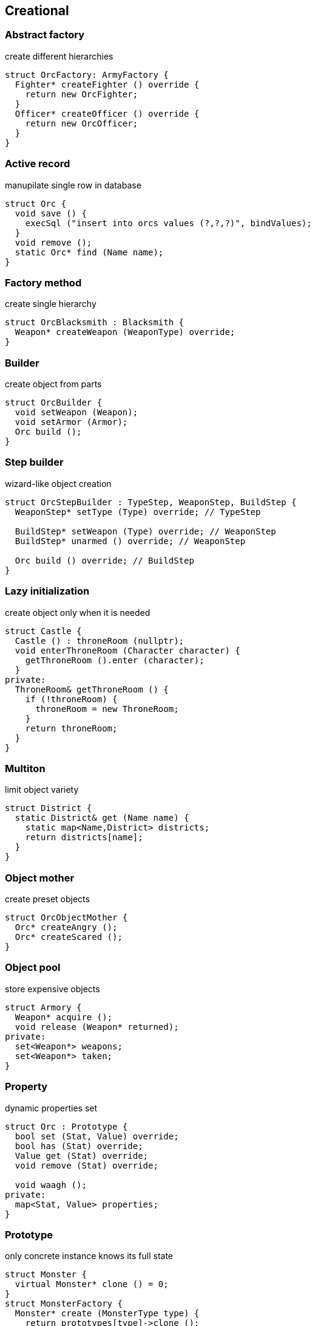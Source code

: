= Design patterns
:experimental:
:source-highlighter: highlightjs
:source-language: cpp
:stylesheet: cheatsheet.css
:noheader:
:nofooter:


== Creational

=== Abstract factory

create different hierarchies
```
struct OrcFactory: ArmyFactory {
  Fighter* createFighter () override {
    return new OrcFighter;
  }
  Officer* createOfficer () override {
    return new OrcOfficer;
  }
}
```

=== Active record

manupilate single row in database
```
struct Orc {
  void save () {
    execSql ("insert into orcs values (?,?,?)", bindValues);
  }
  void remove ();
  static Orc* find (Name name);
}
```

=== Factory method

create single hierarchy
```
struct OrcBlacksmith : Blacksmith {
  Weapon* createWeapon (WeaponType) override;
}
```


=== Builder

create object from parts
```
struct OrcBuilder {
  void setWeapon (Weapon);
  void setArmor (Armor);
  Orc build ();
}
```

=== Step builder

wizard-like object creation
```
struct OrcStepBuilder : TypeStep, WeaponStep, BuildStep {
  WeaponStep* setType (Type) override; // TypeStep

  BuildStep* setWeapon (Type) override; // WeaponStep
  BuildStep* unarmed () override; // WeaponStep

  Orc build () override; // BuildStep
}
```


=== Lazy initialization

create object only when it is needed
```
struct Castle {
  Castle () : throneRoom (nullptr);
  void enterThroneRoom (Character character) {
    getThroneRoom ().enter (character);
  }
private:
  ThroneRoom& getThroneRoom () {
    if (!throneRoom) {
      throneRoom = new ThroneRoom;
    }
    return throneRoom;
  }
}
```

=== Multiton

limit object variety
```
struct District {
  static District& get (Name name) {
    static map<Name,District> districts;
    return districts[name];
  }
}
```

=== Object mother

create preset objects
```
struct OrcObjectMother {
  Orc* createAngry ();
  Orc* createScared ();
}
```

=== Object pool

store expensive objects
```
struct Armory {
  Weapon* acquire ();
  void release (Weapon* returned);
private:
  set<Weapon*> weapons;
  set<Weapon*> taken;
} 
```


=== Property

dynamic properties set
```
struct Orc : Prototype {
  bool set (Stat, Value) override;
  bool has (Stat) override;
  Value get (Stat) override;
  void remove (Stat) override;

  void waagh ();
private:
  map<Stat, Value> properties;
}

```


=== Prototype

only concrete instance knows its full state
```
struct Monster {
  virtual Monster* clone () = 0;
}
struct MonsterFactory {
  Monster* create (MonsterType type) {
    return prototypes[type]->clone ();
  }
private:
  map<MonsterType, Monster*> prototypes;
}
```


=== Resource acquisition is initialization (RAII)

prevent resource leaks
```
struct OrcShaman {
  OrcShaman () {
    ManaSource::addLeacher (this);
  }
  ~OrcShaman () {
    ManaSounrce::removeLeacher (this);
  }
}
```


=== Singleton

allow only one instance
```
struct EarthCore {
  static EarthCore& instance () {
    static EarthCore core;
    return core;
  }
private:
  EarthCore ();
}
```


=== MonoState

non global singleton replacement
```
struct Balancer {
  void serve (Request) {
    Server* server = nextServer ();
    server->serve (Request);
  }
private:
  int lastServed;
  list<Server*> servers;
}
```



== Structural


=== Abstract document

dynamically manage properties
```
struct MonsterDocument {
  void set (Type, Value);
  Value get (Type);
private:
  map<Type, Value> properties;
}
struct Orc : MonsterDocument, HasWeapon {
  Weapon getWeapon () override { // HasWeapon
    return static_cast<Weapon>(get(Type::Weapon));
  }
}
```

=== Adapter

adapt foreign api
```
struct OrcMonsterAdapter : Monster, Orc {
  void attack () override {
    Orc::smash ();
  }
}
```

=== Bridge

ease separate changes of abstraction and implementation
```
struct Orc : Creature {
  void attackImpl () override;
}
struct Fighter : Monster {
  Fighter (Creature* impl);
  void attack () override {
    impl->attackImpl ();
  }
}
```


=== Composite

treat composite object same way as single
```
struct Kingdom : Area {
  double square () override {
    return accumulate (children, Area::square);
  }
  void addArea (Area*) override;
private:
  list<Area*> children;
}
kingdom.addArea (new NothernRealm);
```

=== Decorator

dynamically add/remove behavior to object
```
struct WallsDecorator : public Town {
  WallsDecorator (Town* decorated);
  int strength () override {
    return decorated->strength () + 10;
  }
}
Town* castle = new WallsDecorator (new Town ());
```

=== Event aggregator

gather all events in one place
```
struct Aggregator {
  void registerSubscriber (Subscriber);
  void publish (Event event) {
    for_each (subscribers, Subscriber::handle (event));
  }
}
```

=== Extension object

provide additional interface to object without changing hierarchy
```
struct Kingdom {
  Kingdom (Capital*);
  Capital* getCapitalExtension ();
}
Kingdom kingdom (new GuardedCapital);
```

=== Facade

single interface for several subsystems
```
struct Army {
  void attack () {
    officers->makeOrders ();
    fighters->followOrders ();
    shamans->prey ();
  }
}
```

=== Flyweight

many similar objects with shared state
```
struct Forge {
  Weapon craft (Type type) {
    return Weapon (stats[type]);
  }
private:
  map<Type, WeaponStats*> stats;
}
```

=== Front controller

handle all requests in one place
```
struct Controller {
  void handle (Request request) {
    getProcessor ().process (request);
  }
}
```

=== Marker

indicate class behaviour
```
struct Orc : Agressive {
}
if (dynamic_cast<Agressive*>(monster)) monster->attack ();
```

=== Mock object

simulate only interested real object behaviour for testing
```
struct Shaman {
  Spell* castSpell () {
    if (enoughMana () && correctMoonPhase () && isRested () ..) {
      return new Spell;
    }
    return nullptr;
  }
}
struct ShamanMock {
  Spell* castSpell () {
    return new Spell;
  }
}
```

=== Module

group connected functions
```
struct ConsoleModule {
  void prepare ();
  void unprepare ();
  static ConsoleModule& instance ();
  void print (variant);
  variant scan ();
}
```

=== Proxy

add functionality to interface
```
struct GuardedArmory : Armory {
  void enter (Monster monster) override {
    if (looksLikeOrc (monster)) armory->enter (monster);
    else logFailure (monster);
  }
private:
  Armory *armory;
}
```

=== Service locator

ease and cache service discovery
```
struct OrcIntelligence {
  static Area locate (Faction faction) {
    if (!cache.contains (faction)) {
      cache[faction] = lookFor (faction);
    }
    return cache[faction];
  }
private:
  LastSeen<Faction, Area> cache;
}
```


== Behavioral


=== Blackboard

integrate many modules in complex strategy
```
struct IntelligenceControl {
  void updateDisposition () {
    for_each (scouts, KnowledgeSource::updateBlackboard (worldMap));
    correctConflicts (worldMap);
    killLiars (scoutsAndShamans);
  }
private:
  Blackboard worldMap;
  list<KnowledgeSource*> scoutsAndShamans;
}
```

=== Chain of responsibility

concrete unknown handler for concrete request
```
struct OrcFighter : RequestHandler {
  void handle (Request request) override {
    if (request.type == Type::Attack) {
      attack ();
      if (++request.attackers > 10) return;
    }
    RequestHandler::nextHandler ()->handle (request);
  }
}
```

=== Command

hold all required data to perform/abort event
```
struct MoveArmy : Command {
  MoveArmy (Area from, Area to);
  void execute () override {
    from.removeArmy (this);
    to.addArmy (this);
  }
}
```

=== Delegation

provide functionality via composite part
```
struct OrcFighter {
  Size weaponSize () constq {
    return weapon.size ();
  }
}
```

=== Dependency injection

get constructed dependency instead of create by self
```
struct OrcFighter {
  OrcFighter (AbstractArmor* armor);
  void hit (Damage damage) {
    health -= armor->reduceDamage (damage);
  }
}
```

=== Feature toggle

dynamically enable/disable code branches
```
struct OrcFighter {
  void attack () {
    if (FeatureManager::isEnabled (Sound)) {
      attackWithRoar ();
    }
    else {
      simpleAttack ();
    }
    if (weapon.isOneHanded ()) {
      taunt ();
    }
  }
}
```

=== Intercepting filter

add pre/post-processing to requests
```
struct OrcFighter : Filter {
  void execute (Command letter) override {
    laughtLoudly (command);
  }
}
struct FilterManager {
  FilterManager (Target target);
  void execute (Command letter) {
    for_each (filters, Filter::execute (letter));
    target.deliver (letter);
  }
private:
  list<Filter*> filters;
}
```

=== Interpreter

handle asbtract syntax tree of domain specific language
```
struct Plus : Expression {
  Plus (Expression& left, Expression& right);
  Value interpret () override {
    return left.interpret () + right.interpret ();
  }
}
```

=== Iterator

traverse container without knowing its structure
```
struct OrcIterator : Iterator {
  OrcIterator (OrcArmy::fighters* firstOrc) : currentOrc (firstOrc);
  Iterator& operator++ () { // next
    ++currentOrc;
    return *this;
  };
  Iterator& operator-- (); // previous
  Orc& operator* (); // current value
  bool operator== ();
}
```

=== Mediator

hide objects interacion details
```
struct OrcTrainingCamp {
  void train (Orc& trainer, Orc& apprentice) {
    if (trainer.isShaman () && apprentice.isShaman ()) {
      apprentice.raiseSkill (trainer.skill ());
    }
    ...
  }
}
```

=== Memento

save/restore object's state
```
struct Orc {
  Memento state () { return Memento {this->health}; }
  void restore (Memento memento) { this->health = memento.health; }

  class Memento {
    int health;
    friend class Orc;
  }
}
```

=== Method chaining

group several method calls in one expression
```
struct Orc {
  Orc& setName (Name name) {
    this->name = name;
    return *this;
  }
  Orc& setWeapon (Weapon);
}
Orc orc = Orc().setName ("Named").setWeapon (Sword());
```

=== Null object

specific object for empty (null) behaviour
```
struct FakeOrc : Orc {
  void attack () override {}
}
Orc* makeNewOrc () {
  if (!reachedLimit ()) return new Orc;
  return new FakeOrc;
}
```

=== Observer

notify subscribers about publisher events
```
struct CastleObserver : Observer {
  void addSubscriber (Orc& subscriber);
  void notify (Event& event) override {
    for_each (subscribers, Orc::handle (event));
  }
}

struct Castle : Observable {
  void addObserver (Observer) override;
  void openDoors () {
    DoorOpenEvent event;
    for_each (observers, Observer::notify (event));
  }
}
```

=== Servant

add behaviour to other classes
```
struct Blacksmith {
  void sharpenWeapon (Fighter*);
}
```

=== Specification

filter of validate objects with dynamic rules
```
struct SkillCheck : Specification {
  bool check (Orc& orc) override {
    return skill > 10;
  }
}
struct HealthCheck : Specification {
  bool check (Orc& orc) override {
    return health > 90;
  }
}
void recruitCandidate (Orc& orc) {
  AndSpecification complex = SkillCheck ().and (HealthCheck());
  if (complex.check (orc)) {
    assignForImportantMission (orc);
  }
}
```

=== State

change behaviour by switching between object's internal states
```
struct Orc {
  void hit (Damage damage) {
    health -= damage;
    if (health < 10) setState (new ScaredState);
  }
  void attack () {
    state->attack ();
  }
}
struct ScaredState : State {
  void attack () override {
    owner->flee ();
  }
}
```

=== Strategy

use group of interchangeable algorithms
```
struct Orc {
  void attack () {strategy->attack ();}
private:
  AttackStrategy* strategy;
}
```

=== Template method

redefine parts of algorithms in subclasses
```
struct Orc {
  Target* chooseTarget ();
  virtual hitTarget () = 0;
  void stepBack ();

  void attack () {
    auto target = chooseTarget ();
    hitTarget (target);
    stepBack ();
  }
}
```

=== Type tunnel

unified processing of different types
```
struct Dragon {
  template<class T>
  void eat (T t) {
    eatImpl (makeFood (t));
  }
  Food makeFood (Orc);
  Food makeFood (Dwarf);
  void eatImpl (Food);
}
```

=== Visitor

apply operation on structure's elements with different interfaces
```
struct ArmyMeleeSkill : Visitor {
  void visit (Fighter& fighter) override {
    skill += fighter.skill ();
  }
  void visit (Shaman& shaman) override {
  }
}
struct Fighter : Visitable {
  void accept (Visitor& visitor) override {
    visitor.visit (*this);
  }
}
```



== Concurrency

=== Active object

separate method execution and invocation threads
```
struct ActiveObject {
  void addCommand (Command command) {
    enqueue (command);
  }
  ~ActiveObject () {
    Thread thread (&ActiveObject::run, this);
    thread.join ();
  }
private:
  void run () {
    processCommands ();
  }
}
```

=== Asynchronous method invocation

non-blocking call method in remote thread
```
struct Shaman {
  void resurrect (Creature& creature) {
    SoulFinder& soulFinder = ghostWorld.askToSoul (creature);
    eadAndDrink ();
    if (!soulFinder.isReady ()) goEatAndDrink ();
    ghostWorld.getFoundSoul (soulFinder); // blocks if not ready
  }
}
```

=== Balking

ignore call until ready
```
struct Barracks {
  Fighter* trainRecruit () {
    MutexLocker lock;
    if (recruits.isEmpty()) return nullptr;
    return train (recruits.takeFirst ());
  }
  void addRecruit (Recruit recruit) {
    MutexLocker lock;
    recruits << recruit;
  }
}
```

=== Binding properties

synchronize several properties
```
template<class T>
struct Property<T> {
  void bind (Property<T>* other);
  void set (T value) {
    preventInfiniteRecursionIfBoundTwoWay ();
    other->set (value);
  }
}
house.isWarmProperty.bind (&houseHeater.isOnProperty);
```

=== Blockchain

time ordered appendable chain of verified transaction blocks
```
struct OrcHistorian : BlockchainNode {
  bool addLegend (Legend legend) {
    if (verify (legend)) {
      if (allAgree (knownHistoricans, &OrcHistorian::addLegend, legend)) {
        legends << legend;
        return true;
      }
    }
    return false;
  }
private:
  list<OrcHistorian> knownHistoricans;
  list<Legend> legends;
}
```

=== Double-checked locking

reduce locking overhead for conditional
```
struct Tavern {
  void close () {
    if (state == Empty) {
      MutexLocker lock;
      if (state == Empty) {
        state = Closed;
        return;
      }
    }
    serveCustomers ();
  }
}
```

=== Guarded suspension

block call until ready
```
struct Barracks {
  Fighter* trainRecruit () {
    while (true) {
      MutexLocker lock;
      if (!recruits.isEmpty()) return train (recruits.takeFirst ());
      wait ();
    }
  }
  void addRecruit (Recruit recruit) {
    MutexLocker lock;
    recruits << recruit;
  }
}
```

=== Join

pipleine of sync/async messaging channels
```
using Channel = Join;
using Pipe = Chord;
struct NewVisitor : Channel {
  void put (Message* visitor) override;
  Object* get () override;
}
struct FreeStaff : Channel {
  void put (Message* staff) override;
  Object* get () override;
}
struct Tavern : Pipe {
  void serve (Object* visitor);
}
Tavern tavern = Tavern ().when (visitorChannelThread1).and (staffChannelThread2).do (Tavern::serve);
```

=== Lock (Mutex)

block if resource is busy
```
struct Tavern {
  void enter () {
    lock.acquire ();
    ++customers;
    lock.release ();
  }
  void leave () {
  lock.acquire ();
    --customers;
    lock.release ();
  }
}
```

=== Monitor object

conditional access to resource
```
struct Tavern {
  void enter () {
    lock.acquire ();
    while (isFull ()) {
      monitor.wait (lock, customersChanged); // release on sleep, acquire on wake
    }
    ++customers;
    lock.release ();
  }
  void leave () {
    lock.acquire ();
    --customers;
    monitor.wakeOne (customersChanged);
    lock.release ();
  }
}
```

=== Proactor

gather async requests and pass them to handlers asynchronously
```
using Mine, Blacksmith = AsyncProcessor;
struct Forge {
  void exec () {
    forEach (mines, &Mine::asyncDig,
      static_cast<CompleteHandler>([this](Iron iron) {craft (iron);}));
  }
  void craft (Iron iron) {
    blacksmiths.next ()->asyncCraft (iron,
      static_cast<CompleteHandler>([this](Weapon weapon) {putOnShelve (weapon);}));
  }
  void putOnShelve (Weapon);
}
```

=== Reactor

gather async requests and pass them to handlers synchronously
```
using Mine, Blacksmith = AsyncProcessor;
struct Forge {
  void exec () {
    while (true) {
      for (Iron& iron: getReadyIronFromAllMines ()) {
        craft (iron);
      }
      waitForMoreIron (timeout);
    }
  }
  void craft (Iron iron) {
    Weapon weapon = blacksmiths.next ()->craft (iron);
    putOnShelve (weapon);
  }
  void putOnShelve (Weapon);
}
```

=== Read-write lock

allow read if noone is writing
```
struct Tavern {
  list<Customer> customers () const {
    readWriteLock.readLock (); // blocks if someone is writing
    return customers;
  }
  void addCustomer (Customer customer) {
    readWriteLock.writeLock (); // blocks if someeone is reading
    customers << customer;
  }
}
```

=== Scheduler

control resource usage time
```
struct Forge : Scheduler {
  void requestFurnaceAccess (Blacksmith user) {
    plan.add (user);
  }
  void exec () {
    while (true) {
      Blacksmith& currentUser = furnace.user ();
      if (!currentUser.isFinished ()) {
        currentUser.pause ();
        plan.add (currentUser);
      }
      Blacksmith& nextUser = plan.takeNext ();
      furnace.setUser (nextUser);
      waitForNextEvent (plan);
    }
  }
}
```

=== Thread pool

execute task in idle thread from pool
```
using Staff = Thread;
struct Tavern {
  void addVisitor (Visitor visitor) {
    queue << new ServeEvent (visitor);
    if (gotIdleStaff ()) processQueue ();
  }
  void processQueue () {
  while (Staff* staff = nextIdleStaff ()) {
    if (Event* event = queue.takeNext ()) staff.run (event);
    else break;
  }
}
```

